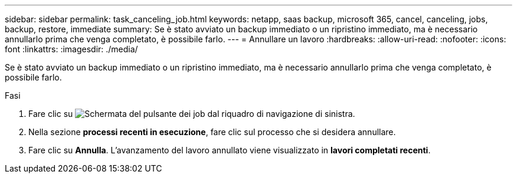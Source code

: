 ---
sidebar: sidebar 
permalink: task_canceling_job.html 
keywords: netapp, saas backup, microsoft 365, cancel, canceling, jobs, backup, restore, immediate 
summary: Se è stato avviato un backup immediato o un ripristino immediato, ma è necessario annullarlo prima che venga completato, è possibile farlo. 
---
= Annullare un lavoro
:hardbreaks:
:allow-uri-read: 
:nofooter: 
:icons: font
:linkattrs: 
:imagesdir: ./media/


[role="lead"]
Se è stato avviato un backup immediato o un ripristino immediato, ma è necessario annullarlo prima che venga completato, è possibile farlo.

.Fasi
. Fare clic su image:jobs_button.gif["Schermata del pulsante dei job"] dal riquadro di navigazione di sinistra.
. Nella sezione *processi recenti in esecuzione*, fare clic sul processo che si desidera annullare.
. Fare clic su *Annulla*. L'avanzamento del lavoro annullato viene visualizzato in *lavori completati recenti*.

